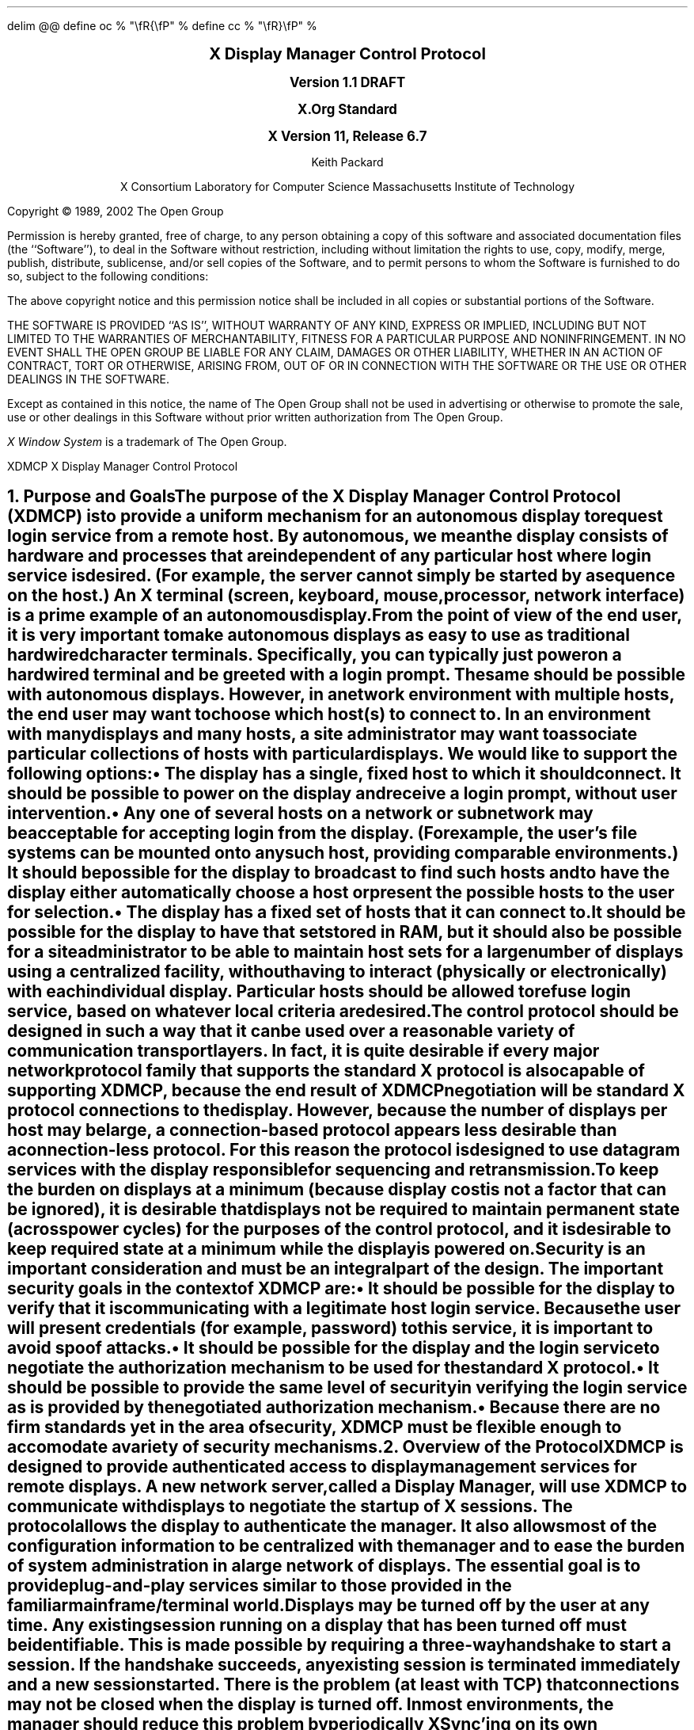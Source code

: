 .\" Use eqn, tbl, and -ms
.\" $Xorg: xdmcp.ms,v 1.3 2000/08/17 19:42:20 cpqbld Exp $
.\" $XFree86: xc/doc/specs/XDMCP/xdmcp.ms,v 1.3 2003/11/22 04:50:59 dawes Exp $
.EQ
delim @@
define oc % "\\fR{\\fP" %
define cc % "\\fR}\\fP" %
.EN
.de PT
..
.de BT
..
.ps 11
.nr PS 11
\&
.sp 8
.ce 7
\s+2\fBX Display Manager Control Protocol\fP\s-2

\s+1\fBVersion 1.1 DRAFT

X.Org Standard

X Version 11, Release 6.7\fP\s-1
.sp 4
.ce 5
\s-1Keith Packard

X Consortium
Laboratory for Computer Science
Massachusetts Institute of Technology\s+1
.bp
.br
\&
.sp 15
Copyright \(co 1989, 2002 The Open Group
.sp 3
.LP
Permission is hereby granted, free of charge, to any person obtaining a copy
of this software and associated documentation files (the ``Software''), to deal
in the Software without restriction, including without limitation the rights
to use, copy, modify, merge, publish, distribute, sublicense, and/or sell
copies of the Software, and to permit persons to whom the Software is
furnished to do so, subject to the following conditions:
.LP
The above copyright notice and this permission notice shall be included in
all copies or substantial portions of the Software.
.LP
THE SOFTWARE IS PROVIDED ``AS IS'', WITHOUT WARRANTY OF ANY KIND, EXPRESS OR
IMPLIED, INCLUDING BUT NOT LIMITED TO THE WARRANTIES OF MERCHANTABILITY,
FITNESS FOR A PARTICULAR PURPOSE AND NONINFRINGEMENT.  IN NO EVENT SHALL THE
OPEN GROUP BE LIABLE FOR ANY CLAIM, DAMAGES OR OTHER LIABILITY, WHETHER IN
AN ACTION OF CONTRACT, TORT OR OTHERWISE, ARISING FROM, OUT OF OR IN
CONNECTION WITH THE SOFTWARE OR THE USE OR OTHER DEALINGS IN THE SOFTWARE.
.LP
Except as contained in this notice, the name of The Open Group shall not be
used in advertising or otherwise to promote the sale, use or other dealings
in this Software without prior written authorization from The Open Group.
.LP
.sp 3
\fIX Window System\fP is a trademark of The Open Group.
.de PT
.ie o .tl 'XDMCP''X Display Manager Control Protocol '
.el .tl 'X Display Manager Control Protocol ''XDMCP'
..
.bp 1
.de BT
.tl ''\fB % \fP''
..
.NH 1
Purpose and Goals
.XS
\*(SN Purpose and Goals
.XE
.LP
The purpose of the X Display Manager Control Protocol (XDMCP)
is to provide a uniform mechanism for an autonomous
display to request login service from a remote host.
By autonomous, we mean
the display consists of hardware and processes that are independent of any
particular host where login service is desired.  (For example, the server
cannot simply be started by a 
.PN fork/exec
sequence on the host.)
An X terminal (screen, keyboard, mouse, processor, network interface)
is a prime example of an autonomous display.
.LP
From the point of view of the end user, it is very important to make
autonomous displays as easy to use as traditional hardwired character
terminals.  Specifically, you can typically just power on a hardwired
terminal and be greeted with a login prompt.  The same should be possible
with autonomous displays.  However, in a network environment with multiple
hosts, the end user may want to choose which host(s) to connect to.  In an
environment with many displays and many hosts, a site administrator may want
to associate particular collections of hosts with particular displays.  We
would like to support the following options:
.IP \(bu 5
The display has a single, fixed host to which it should connect.  It should be
possible to power on the display and receive a login prompt, without user
intervention.
.IP \(bu 5
Any one of several hosts on a network or subnetwork may be acceptable
for accepting login from the display.
(For example, the user's file systems can be mounted onto
any such host, providing comparable environments.)  It should be possible
for the display to broadcast to find such hosts and to have the display
either automatically choose a host or present the possible hosts to the
user for selection.
.IP \(bu 5
The display has a fixed set of hosts that it can connect to.  It should be
possible for the display to have that set stored in RAM, but it should also be
possible for a site administrator to be able to maintain host sets for a
large number of displays using a centralized facility, without having to
interact (physically or electronically) with each individual display.
Particular hosts should be allowed to refuse login service, based on
whatever local criteria are desired.
.LP
The control protocol should be designed in such a way that it can be used over
a reasonable variety of communication transport layers.  In fact, it is quite
desirable if every major network protocol family that supports the standard X
protocol is also capable of supporting XDMCP, because the end result of XDMCP
negotiation will be standard X protocol connections to the display.
However, because the number of displays per host may be large,
a connection-based protocol appears less desirable 
than a connection-less protocol.  For this reason the protocol is designed
to use datagram services with the display responsible for sequencing and
retransmission.
.LP
To keep the burden on displays at a minimum (because display cost is not
a factor that can be ignored), it is desirable that displays not be required
to maintain permanent state (across power cycles) for the purposes 
of the control protocol,
and it is desirable to keep required state at a minimum while the
display is powered on.
.LP
Security is an important consideration and must be an integral part of the
design.  The important security goals in the context of XDMCP are:
.IP \(bu 5
It should be possible for the display to verify that it is communicating
with a legitimate host login service.  Because the user will present
credentials (for example, password) to this service, 
it is important to avoid spoof attacks.
.IP \(bu 5
It should be possible for the display and the login service to negotiate the
authorization mechanism to be used for the standard X protocol.
.IP \(bu 5
It should be possible to provide the same level of security in verifying the
login service as is provided by the negotiated authorization mechanism.
.IP \(bu 5
Because there are no firm standards yet in the area of security,
XDMCP must be flexible enough to accomodate a variety of security mechanisms.
.NH 1
Overview of the Protocol
.XS
\*(SN Overview of the Protocol
.XE
.LP
XDMCP is designed to provide authenticated access to display management
services for remote displays.  A new network server, called a \fIDisplay
Manager\fP, will use XDMCP to communicate with displays to negotiate the
startup of X sessions.  The protocol allows the display to authenticate the
manager.  It also allows most of the configuration information to be
centralized with the manager and to ease the burden of system administration
in a large network of displays.
The essential goal is to provide plug-and-play
services similar to those provided in the familiar mainframe/terminal world.
.LP
Displays may be turned off by the user at any time.  Any existing session
running on a display that has been turned off must be identifiable.  This
is made possible by requiring a three-way handshake to start a session.  If
the handshake succeeds, any existing session is terminated immediately and a
new session started.  There is the problem (at least with TCP) that
connections may not be closed when the display is turned off.  In most
environments, the manager should reduce this problem by periodically XSync'ing
on its own connection, perhaps every five to ten minutes, and terminating the
session if its own connection ever closes.
.LP
Displays should not be required to retain permanent state for purposes of
the control protocol.  One solution to packets received out of sequence
would be to use monotonically increasing message identifiers in each message
to allow both sides to ignore messages that arrive out-of-sequence.  For
this to work, displays would at a minimum have to increment a stable crash
count each time they are powered on and use that number as part of a
larger sequence number.  But if displays cannot retain permanent state this
cannot work.  Instead, the manager assumes the responsibility for permanent
state by generating unique numbers that identify a particular session and
the protocol simply ignores packets that correspond to an invalid session.
.LP
The Manager must not be responsible for packet reception.  To prevent the
Manager from becoming stuck because of a hostile display, no portion of the
protocol requires the Manager to retransmit a packet.  Part of this means
that any valid packet that the Manager does receive must be
acknowledged in some way to prevent the display from continuously resending
packets.  The display can keep the protocol running as it will always know
when the Manager has received (at least one copy of) a packet.  On the
Manager side, this means that any packet may be received more than once (if
the response was lost) and duplicates must be ignored.
.NH 1
Data Types
.XS
\*(SN Data Types
.XE
.LP
XDMCP packets contain several types of data.  Integer values are always
stored most significant byte first in the packet (``Big Endian'' order).
As XDMCP will not be used to transport large quantities of data, this
restriction will not substantially hamper the efficiency of any
implementation.  Also, no padding of any sort will occur within the packets.
.TS H
lw(1.25i) lw(.75i) lw(3.5i).
_
.sp 6p
.B
Type Name	Length (Bytes)	Description
.sp 6p
_
.sp 6p
.R
.TH
CARD8	1	A single byte unsigned integer
CARD16	2	Two byte unsigned integer
CARD32	4	Four byte unsigned integer
ARRAY8	n+2	This is actually a CARD16 followed by
		a collection of CARD8.  The value of the CARD16
		field (n) specifies the number of CARD8 values to
		follow
ARRAY16	2*m+1	This is a CARD8 (m) which specifies the
		number of CARD16 values to follow
ARRAY32	4*l+1	This is a CARD8 (l) which specifies the
		number of CARD32 values to follow
ARRAYofARRAY8	?	This is a CARD8 which specifies the
		number of ARRAY8 values to follow.
.sp 6p
_
.TE
.NH 1
Packet Format
.XS
\*(SN Packet Format
.XE
.LP
All XDMCP packets have the following information:
.TS
lw(1.25i) lw(.75i) lw(3.5i).
_
.sp 6p
.B
Length (Bytes)	Field Type	Description
.sp 6p
_
.R
2	CARD16	version number
2	CARD16	opcode packet header
2	CARD16	n = length of remaining data in bytes

n	???	packet-specific data
.sp 6p
_
.TE
.LP
The fields are as follows:
.IP \(bu 5
Version number
.IP
This specifies the version of XDMCP that generated this packet in
case changes in this protocol are required.  Displays and
managers may choose to support older versions for compatibility.
This field will initially be one (1).
.IP \(bu 5
Opcode
.IP
This specifies what step of the protocol this packet represents and should
contain one of the following values (encoding provided in section below):
.PN BroadcastQuery ,
.PN Query ,
.PN IndirectQuery ,
.PN ForwardQuery ,
.PN Willing ,
.PN Unwilling ,
.PN Request ,
.PN Accept ,
.PN Decline ,
.PN Manage ,
.PN Refuse ,
.PN Failed ,
.PN KeepAlive ,
or
.PN Alive .
.IP \(bu 5
Length of data in bytes
.IP
This specifies the length of the information following the first 6 bytes.
Each packet-type has a different format and will need to be separately
length-checked against this value.  Because every data item has either an
explicit or implicit length, this can be easily accomplished.
Packets that have too little or too much data should be ignored.
.LP	
Packets should be checked to make sure that they satisfy the following
conditions:
.IP 1. 5
They must contain valid opcodes.
.IP 2. 5
The length of the remaining data should correspond to the sum of the 
lengths of the individual remaining data items.
.IP 3. 5
The opcode should be expected (a finite state diagram is given
in a later section).
.IP 4. 5
If the packet is of type
.PN Manage
or
.PN Refuse ,
the Session ID should match the value sent in the preceding
.PN Accept
packet.
.NH 1
Protocol
.XS
\*(SN Protocol
.XE
.LP
Each of the opcodes is described below.  Because a given packet type is only
ever sent one way, each packet description below indicates the direction.
Most of the packets have additional information included beyond the
description above.  The additional information is appended to the packet
header in the order described without padding, and the length field is
computed accordingly.
.LP
.PN Query
.br
.PN BroadcastQuery
.br
.PN IndirectQuery
.RS
Display \(-> Manager
.br
Additional Fields:
.RS
\fIAuthentication Names\fP: ARRAYofARRAY8
.RS
Specifies a list of authentication names that the display supports.
The manager will choose one of these and return it in the
.PN Willing
packet.
.RE
.RE
Semantics:
.RS
A
.PN Query
packet is sent from the display to a specific host to ask if
that host is willing to provide management services to this display.  The
host should respond with
.PN Willing
if it is willing to service the display or
.PN Unwilling
if it is not.
.LP
A 
.PN BroadcastQuery
packet is similar to the
.PN Query
packet except that it is intended to be received by all hosts on the network
(or subnetwork).  However, unlike 
.PN Query
requests, hosts that are not willing to service the display 
should simply ignore
.PN BroadcastQuery
requests.
.LP
An
.PN IndirectQuery
packet is sent to a well known manager that forwards
the request to a larger collection of secondary managers using
.PN ForwardQuery
packets.
In this way, the collection of managers that respond can be grouped
on other than network boundaries; the use of a central manager reduces
system administrative overhead.
The primary manager may also send a
.PN Willing
packet in response to this packet.
.LP
Each packet type has slightly different semantics:
.IP \(bu 5
The 
.PN Query
packet is destined only for a single host.
If the display is instructed to
.PN Query
multiple managers, it will send multiple
.PN Query
packets.  The
.PN Query
packet also demands a response from the manager, either
.PN Willing
or
.PN Unwilling .
.IP \(bu 5
The
.PN BroadcastQuery
packet is sent to many hosts.
Each manager that receives this packet will not respond with an
.PN Unwilling
packet.
.IP \(bu 5
The
.PN IndirectQuery
packet is sent to only one manager with the request
that the request be forwarded to a larger list of managers using
.PN ForwardQuery
packets.  This list is expected to be maintained at one
central site to reduce administrative overhead.
The function of this packet type is similar to
.PN BroadcastQuery except that
.PN BroadcastQuery
is not forwarded.
.RE
Valid Responses:
.RS
.PN Willing ,
.PN Unwilling
.RE
Problems/Solutions:
.RS
Problem:
.RS
Not all managers receive the query packet.
.RE
.RS
Indication:
.RS
None if
.PN BroadcastQuery
or 
.PN IndirectQuery
was sent, else failure to receive
.PN Willing .
.RE
Solution:
.RS
Repeatedly send the packet while waiting for user to choose a manager.
.RE
.RE
.RE
Timeout/Retransmission policy:
.RS
An exponential backoff algorithm should be used here to reduce network load
for long-standing idle displays.  Start at 2 seconds, back off by factors of
2 to 32 seconds, and discontinue retransmit after 126 seconds.  The display
should reset the timeout when user-input is detected.  In this way, the
display will wakeup when touched by the user.
.RE
.RE
.LP
.PN ForwardQuery
.RS
Primary Manager \(-> Secondary Manager
.br
Additional Fields:
.RS
\fIClient Address\fP: ARRAY8
.RS
Specifies the network address of the client display.
.RE
\fIClient Port\fP: ARRAY8
.RS
Specifies an identification of the client task on the client display.
.RE
\fIAuthentication Names\fP: ARRAYofARRAY8
.RS
Is a duplicate of Authentication Names array that was received
in the
.PN IndirectQuery
packet.
.RE
.RE
Semantics:
.RS
When primary manager receives a
.PN IndirectQuery
packet, it is responsible for sending
.PN ForwardQuery
packets to an appropriate list of
managers that can provide service to the display using the same network
type as the one the original
.PN IndirectQuery
packet was received from.
The Client Address and Client Port fields must contain an
address that the secondary manager can use to reach the display also using
this same network.  Each secondary manager sends a
.PN Willing
packet to the display if it is willing to provide service.
.LP
.PN ForwardQuery
packets are similar to
.PN BroadcastQuery
packets in that managers that are not willing to service 
particular displays should not send a
.PN Unwilling
packet.
.RE
Valid Responses:
.RS
.PN Willing
.RE
Problems/Solutions:
.RS
Identical to
.PN BroadcastQuery
.RE
Timeout/Retransmission policy:
.RS
Like all packets sent from a manager, this packet should never be
retransmitted.
.RE
.RE
.LP
.PN Willing
.RS
Manager \(-> Display
.br
Additional Fields:
.RS
\fIAuthentication Name\fP: ARRAY8
.RS
Specifies the authentication method, selected from the list offered in the
.PN Query ,
.PN BroadcastQuery ,
or
.PN IndirectQuery
packet that the manger expects the display to use in the subsequent
.PN Request
packet.
This choice should remain as constant as feasible so that displays that
send multiple
.PN Query
packets can use the Authentication Name from any
.PN Willing
packet that arrives.
.LP
The display is free to ignore managers that request an insufficient level
of authentication.
.RE
\fIHostname\fP: ARRAY8
.RS
Is a human readable string describing the host from which the packet was sent.
The protocol specifies no interpretation of the data in this field.
.RE
\fIStatus\fP: ARRAY8
.RS
Is a human readable string describing the status of the host.  This could
include load average/number of users connected or other information.  The
protocol specifies no interpretation of the data in this field.
.RE
.RE
Semantics:
.RS
A
.PN Willing
packet is sent by managers that may service connections from
this display.  It is sent in response to either a
.PN Query ,
.PN BroadcastQuery ,
or
.PN ForwardQuery
but does not imply a commitment to provide service 
(for example, it may later decide that it has accepted enough
connections already).
.RE
Problems/Solutions:
.RS
Problem:
.RS
.PN Willing
not received by the display.
.br
Indication:
.RS
None if
.PN BroadcastQuery
or
.PN IndirectQuery
was sent, else failure to receive
.PN Willing .
.RE
Solution:
.RS
The display should continue to send the query until a response is received.
.RE
.RE
.RE
Timeout/Retransmission policy:
.RS
Like all packets sent from the manager to the display, this packet should
never be retransmitted.
.RE
.RE
.LP
.PN Unwilling
.RS
Manager \(-> Display
.br
Additional Fields:
.RS
The Hostname and Status fields as in the
.PN Willing
packet.
The Status field should indicate to the user a reason 
for the refusal of service.
.RE
Semantics:
.RS
An
.PN Unwilling
packet is sent by managers in response to direct
.PN Query
requests (as opposed to
.PN BroadcastQuery
or
.PN IndirectQuery
requests) if the manager will not accept requests for management.
This is typically sent by managers that wish to only service
particular displays or that handle a limited number of displays at once.
.RE
Problems/Solutions:
.RS
Problem:
.RS
.PN Unwilling
not received by the display.
.br
Indication:
.RS
Display fails to receive
.PN Unwilling .
.RE
Solution:
.RS
The display should continue to send
.PN Query
messages until a response is received.
.RE
.RE
.RE
Timeout/Retransmission policy:
.RS
Like all packets sent from the manager to the display, this packet should
never be retransmitted.
.RE
.RE
.LP
.PN Request
.br
.RS
Display \(-> Manager
.br
Additional Fields:
.RS
\fIDisplay Number\fP: CARD16
.RS
Specifies the index of this particular server for the host
on which the display is resident.
This value will be zero for most autonomous displays.
.RE
\fIConnection Types\fP: ARRAY16
.RS
Specifies an array indicating the stream services accepted by the display.
If the high-order byte in a particular entry is zero, the low-order byte
corresponds to an X-protocol host family type.
.RE
\fIConnection Addresses\fP: ARRAYofARRAY8
.RS
For each connection type in the previous array, the corresponding entry in
this array indicates the network address of the display device.
.RE
\fIAuthentication Name\fP: ARRAY8
.br
\fIAuthentication Data\fP: ARRAY8
.RS
Specifies the authentication protocol that the display expects
the manager to validate itself with.  The Authentication Data is
expected to contain data that the manager will interpret, modify
and use to authenticate itself.
.RE
\fIAuthorization Names\fP: ARRAYofARRAY8
.RS
Specifies which types of authorization the display supports.  The
manager may decide to reject displays with which it cannot perform
authorization.
.RE
\fIManufacturer Display ID\fP: ARRAY8
.RS
Can be used by the manager to determine how to decrypt the
Authentication Data field in this packet.  See the section below on
Manufacturer Display ID Format.
.RE
.RE
Semantics:
.RS
A
.PN Request
packet is sent by a display to a specific host to request a
session ID in preparation for a establishing a connection.  If the manager
is willing to service a connection to this display, it should return an
.PN Accept
packet with a valid session ID and should be ready for a subsequent
.PN Manage
request.  Otherwise, it should return a
.PN Decline
packet.
.RE
Valid Responses:
.RS
.PN Accept ,
.PN Decline
.RE
Problems/Solutions:
.RS
Problem:
.RS
Request not received by manager.
.br
Indication:
.RS
Display timeout waiting for response.
.RE
Solution:
.RS
Display resends
.PN Request
message.
.RE
.RE
Problem:
.RS
Message received out of order by manager.
.br
Indication:
.RS
None.
.RE
Solution:
.RS
Each time a
.PN Request
is sent, the manager sends the Session ID
associated with the next session in the
.PN Accept .
If that next session is not yet started,
the manager will simply resend with the same Session ID.
If the session is in progress, the manager will reply 
with a new Session ID; in which case, the
.PN Accept
will be discarded by the display.
.RE
.RE
.RE
Timeout/Retransmission policy:
.RS
Timeout after 2 seconds, exponential backoff to 32 seconds.
After no more than 126 seconds, give up and report an error to the user.
.RE
.RE
.LP
.PN Accept
.RS
Manager \(-> Display
.br
Additional Fields:
.RS
\fISession ID\fP: CARD32
.RS
Identifies the session that can be started by the manager.
.RE
\fIAuthentication Name\fP: ARRAY8
.br
\fIAuthentication Data\fP: ARRAY8
.RS
Is the data sent back to the display to authenticate the manager.
If the Authentication Data is not the value expected by the display, it
should terminate the protocol at this point and display an error to the user.
.RE
\fIAuthorization Name\fP: ARRAY8
.br
\fIAuthorization Data\fP: ARRAY8
.RS
Is the data sent to the display to indicate the type of authorization the
manager will be using in the first call to
.PN XOpenDisplay
after the
.PN Manage
packet is received.
.RE
.RE
Semantics:
.RS
An 
.PN Accept
packet is sent by a manager in response to a
.PN Request
packet if the manager is willing to establish a connection for the display.
The Session ID is used to identify this connection from any preceding
ones and will be used by the display in its subsequent
.PN Manage
packet.
The Session ID is a 32-bit number that is incremented each time an
.PN Accept
packet is sent as it must be unique over a reasonably long period of time.
.LP
If the authentication information is invalid, a
.PN Decline
packet will be returned with an appropriate 
.PN Status
message.
.RE
Problems/Solutions:
.RS
Problem:
.RS
.PN Accept
or
.PN Decline
not received by display.
.br
Indication:
.RS
Display timeout waiting for response to
.PN Request .
.RE
Solution:
.RS
Display resends
.PN Request
message.
.RE
.RE
Problem:
.RS
Message received out of order by display.
.br
Indication:
.RS
Display receives
.PN Accept
after
.PN Manage
has been sent.
.RE
Solution:
.RS
Display discards
.PN Accept
messages after it has sent a
.PN Manage
message.
.RE
.RE
.RE
Timeout/Retransmission policy:
.RS
Like all packets sent from the manager to the display, this packet should
never be retransmitted.
.RE
.RE
.LP
.PN Decline
.RS
Manager \(-> Display
.br
Additional Fields:
.RS
\fIStatus\fP: ARRAY8
.RS
Is a human readable string indicating the reason for refusal of
service.
.RE
\fIAuthentication Name\fP:
ARRAY8
.br
\fIAuthentication Data\fP:
ARRAY8
.RS
Is the data sent back to the display to authenticate the manager.  If the
Authentication Data is not the value expected by the display, it
should terminate the protocol at this point and display an error to the user.
.RE
.RE
Semantics:
.RS
A
.PN Decline
packet is sent by a manager in response to a
.PN Request
packet if the manager is unwilling to establish a connection for the
display.
This is allowed even if the manager had responded
.PN Willing
to a previous query.
.RE
Problems/Solutions:
.RS
Same as for
.PN Accept .
.RE
Timeout/Retransmission policy:
.RS
Like all packets sent from a manager to a display, this packet should never
be retransmitted.
.RE
.RE
.LP
.PN Manage
.RS
Display \(-> Manager
.br
Additional Fields:
.RS
\fISession ID\fP: CARD32
.RS
Should contain the nonzero session ID returned in the
.PN Accept
packet.
.RE
\fIDisplay Number\fP: CARD16
.RS
Must match the value sent in the previous
.PN Request
packet.
.RE
\fIDisplay Class\fP: ARRAY8
.RS
Specifies the class of the display.  
See the Display Class Format section, 
which discusses the format of this field.
.RE
.RE
Semantics:
.RS
A
.PN Manage
packet is sent by a display to ask the manager to begin a
session on the display.  If the Session ID is correct the manager
should open a connection; otherwise, it should respond with a
.PN Refuse
or
.PN Failed
packet, unless the Session ID matches a currently
running session or a session that has not yet successfully opened the
display but has not given up the attempt.  In this latter case, the
.PN Manage
packet should be ignored.
This will work as stream connections give positive success indication
to both halves of the stream, and positive failure indication 
to the connection initiator (which will eventually generate a
.PN Failed
packet).
.RE
Valid Responses:
.RS
X connection with correct auth info,
.PN Refuse ,
.PN Failed .
.RE
Problems/Solutions:
.RS
Problem:
.RS
.PN Manage
not received by manager.
.br
Indication:
.RS
Display timeout waiting for response.
.RE
Solution:
.RS
Display resends
.PN Manage
message.
.RE
.RE
Problem:
.RS
.PN Manage
received out of order by manager.
.br
Indication:
.RS
Session already in progress with matching Session ID.
.RE
Solution:
.RS
.PN Manage
packet ignored.
.RE
Indication:
.RS
Session ID does not match next Session ID.
.RE
Solution:
.RS
.PN Refuse
message is sent.
.RE
.RE
Problem:
.RS
Display cannot be opened on selected stream.
.br
Indication:
.RS
Display connection setup fails.
.RE
Solution:
.RS
.PN Failed
message is sent including a human readable reason.
.RE
.RE
Problem:
.RS
Display open does not succeed before a second manage packet is received
because of a timeout occuring in the display.
.br
Indication:
.RS
.PN Manage
packet received with Session ID matching the session
attempting to connect to the display.
.RE
Solution:
.RS
.PN Manage
packet is ignored.  As the stream connection will either
succeed, which will result in an active session, or the stream will
eventually give up hope of connecting and send a 
.PN Failed
packet; no response to this
.PN Manage
packet is necessary.
.RE
.RE
.RE
Timeout/Retransmission policy:
.RS
Timeout after 2 seconds, exponential backoff to 32 seconds.  After no more
than 126 seconds, give up and report an error to the user.
.RE
.RE
.LP
.PN Refuse
.RS
Manager \(-> Display
.br
Additional Fields:
.RS
\fISession ID\fP: CARD32
.RS
Should be set to the Session ID received in the
.PN Manage
packet.
.RE
.RE
Semantics:
.RS
A
.PN Refuse
packet is sent by a manager when the Session ID received in the
.PN Manage
packet does not match the current Session ID.
The display should assume that it received an old
.PN Accept
packet and should resend its
.PN Request
packet.
.RE
Problems/Solutions:
.RS
Problem:
.RS
Error message is lost.
.br
Indication:
.RS
Display times out waiting for
new connection,
.PN Refuse
or
.PN Failed .
.RE
Solution:
.RS
Display resends
.PN Manage
message.
.RE
.RE
.RE
Timeout/Retransmission policy:
.RS
Like all packets sent from a manager to a display, this packet should never be
retransmitted.
.RE
.RE
.LP
.PN Failed
.RS
Manager \(-> Display
.br
Additional Fields:
.RS
\fISession ID\fP: CARD32
.RS
Should be set to the Session ID received in the
.PN Manage
packet.
.RE
\fIStatus\fP: ARRAY8
.RS
Is a human readable string indicating the reason for failure.
.RE
.RE
Semantics:
.RS
A 
.PN Failed
packet is sent by a manager when it has problems establishing
the initial X connection in response to the
.PN Manage
packet.
.RE
Problems/Solutions
.RS
Same as for
.PN Refuse .
.RE
.RE
.LP
.PN KeepAlive
.RS
Display \(-> Manager
.br
Additional Fields:
.RS
\fIDisplay Number\fP: CARD16
.RS
Set to the display index for the display host.
.RE
.RE
.RS
\fISession ID\fP: CARD32
.RS
Should be set to the Session ID received in the
.PN Manage
packet during the negotiation for the current session.
.RE
.RE
Sematics:
.RS
A
.PN KeepAlive
packet can be sent at any time during the session by a
display to discover if the manager is running.
The manager should respond with
.PN Alive
whenever it receives this type of packet.
.LP
This allows the display to discover when the manager host
is no longer running.
A display is not required to send
.PN KeepAlive
packets and, upon lack of receipt of
.PN Alive
packets, is not required to perform any specific action.
.LP
The expected use of this packet is to terminate an active session when the
manager host or network link fails.  The display should keep track of the
time since any packet has been received from the manager host and use
.PN KeepAlive
packets when a substantial time has elapsed since the
most recent packet.
.RE
Valid Responses:
.RS
.PN Alive
.RE
Problems/Solutions:
.RS
Problem:
.RS
Manager does not receive the packet or display does not receive the response.
.RE
.RS
Indication:
.RS
No
.PN Alive
packet is returned.
.RE
Solution:
.RS
Retransmit the packet with an exponential backoff; start at 2 seconds and
assume the host is not up after no less than 30 seconds.
.RE
.RE
.RE
.RE
.LP
.PN Alive
.RS
Manager \(-> Display
.br
Additional Fields:
.RS
\fISession Running\fP: CARD8
.RS
Indicates that the session identified by Session ID is
currently active.  The value is zero if no session is active 
or one if a session
is active.
.RE
\fISession ID\fP: CARD32
.RS
Specifies the ID of the currently running session; if any.
When no session is active this field should be zero.
.RE
.RE
Semantics:
.RS
An
.PN Alive
packet is sent in response to a
.PN KeepAlive
request. 
If a session is currently active on the display, the manager includes the
Session ID in the packet.  The display can use this information to
determine the status of the manager.
.RE
.RE
.NH 1
Session Termination
.XS
\*(SN Session Termination
.XE
.LP
When the session is over, the initial connection with the display (the one
that acknowledges the
.PN Manage
packet) will be closed by the manager.
If only a single session was active on the display,
all other connections should be closed by the display
and the display should be reset.  If multiple sessions
are active simultaneously and the display can identify which connections
belong to the terminated sesssion, those connections should be closed.
Otherwise, all connections should be closed and the display reset only when
all sessions have been terminated (that is, all initial connections closed).
.LP
The session may also be terminated at any time by the display if the
managing host no longer responds to
.PN KeepAlive
packets. 
The exact time-outs for sending
.PN KeepAlive
packets is not specified in this protocol as the trade off 
should not be fixed between loading an otherwise idle system with spurious
.PN KeepAlive
packets and not noticing that the manager host is down for a long time.
.NH 1
State Diagrams
.XS
\*(SN State Diagrams
.XE
.LP
The following state diagrams are designed to cover all actions of both
the display and the manager.  Any packet that is received out-of-sequence
will be ignored.
.LP
Display:
.RS
.sp 
.LP
\fIstart\fP:
.RS
User-requested connect to one host \(-> \fIquery\fP
.br
User-requested connect to some host \(-> \fIbroadcast\fP
.br
User-requested connect to site host-list \(-> \fIindirect\fP
.RE
.sp 
.LP
\fIquery\fP:
.RS
Send
.PN Query
packet
.br
\(-> \fIcollect-query\fP
.RE
.sp 
.LP
\fIcollect-query\fP:
.RS
Receive 
.PN Willing
\(-> \fIstart-connection\fP
.br
Receive
.PN Unwilling
\(-> \fIstop-connection\fP
.br
Timeout \(-> \fIquery\fP
.RE	
.sp 
.LP
\fIbroadcast\fP:
.RS
Send
.PN BroadcastQuery
packet
.br
\(-> \fIcollect-broadcast-query\fP
.RE
.sp 
.LP
\fIcollect-broadcast-query\fP:
.RS
Receive
.PN Willing
\(-> \fIupdate-broadcast-willing\fP
.br
User-requested connect to one host \(-> \fIstart-connection\fP
.br
Timeout \(-> \fIbroadcast\fP
.RE
.sp 
.LP
\fIupdate-broadcast-willing\fP:
.RS
Add new host to the host list presented to the user
.br
\(-> \fIcollect-broadcast-query\fP
.RE
.sp 
.LP
\fIindirect\fP:
.RS
Send
.PN IndirectQuery
packet
.br
\(-> \fIcollect-indirect-query\fP
.RE
.sp 
.LP
\fIcollect-indirect-query\fP:
.RS
Receive
.PN Willing
\(-> \fIupdate-indirect-willing\fP
.br
User-requested connect to one host \(-> \fIstart-connection\fP
.br
Timeout \(-> \fIindirect\fP
.RE
.sp 
.LP
\fIupdate-indirect-willing\fP:
.RS
Add new host to the host list presented to the user
.br
\(-> \fIcollect-indirect-query\fP
.RE
.sp 
.LP
\fIstart-connection\fP:
.RS
Send
.PN Request
packet
.br
\(-> \fIawait-request-response\fP
.RE
.sp 
.LP
\fIawait-request-response\fP:
.RS
Receive
.PN Accept
\(-> \fImanage\fP
.br
Receive
.PN Decline
\(-> \fIstop-connection\fP
.br
Timeout \(-> \fIstart-connection\fP
.RE
.sp 
.LP
\fImanage\fP:
.RS
Save Session ID
.br
Send
.PN Manage
packet with Session ID
.br
\(-> \fIawait-manage-response\fP
.RE	
.sp 
.LP
\fIawait-manage-response\fP:
.RS
Receive
.PN XOpenDisplay :
\(-> \fIrun-session\fP
.br
Receive
.PN Refuse
with matching Session ID \(-> \fIstart-connection\fP
.br
Receive
.PN Failed
with matching Session ID \(-> \fIstop-connection\fP
.br
Timeout \(-> \fImanage\fP
.RE
.sp 
.LP
\fIstop-connection\fP:
.RS
Display cause of termination to user
.br
\(-> \fIstart\fP
.RE	
.sp 
.LP
\fIrun-session\fP:
.RS
Decide to send
.PN KeepAlive
packet \(-> \fIkeep-alive\fP
.br
Await close of first display connection
.br
\(-> \fIreset-display\fP
.RE	
.sp 
.LP
\fIkeep-alive\fP:
.RS
Send
.PN KeepAlive
packet with current Session ID
.br
\(-> \fIawait-alive\fP
.RE
.sp
.LP
\fIawait-alive\fP:
.RS
Receive
.PN Alive
with matching Session ID \(-> \fIrun-session\fP
.br
Receive
.PN Alive
with nonmatching Session ID 
or FALSE Session Running \(-> \fIreset-display\fP
.br
Final timeout without receiving
.PN Alive
packet \(-> \fIreset-display\fP
.br
Timeout \(-> \fIkeep-alive\fP
.RE
.sp
.LP
\fIreset-display\fP:
.RS
(if possible) \(-> close all display connections associated with this session
.br
Last session \(-> close all display connections
.br
\(-> \fIstart\fP
.RE
.RE
.LP
Manager:
.RS
.sp
.LP
\fIidle\fP:
.RS
Receive
.PN Query
\(-> \fIquery-respond\fP
.br
Receive
.PN BroadcastQuery
\(-> \fIbroadcast-respond\fP
.br
Receive
.PN IndirectQuery
\(-> \fIindirect-respond\fP
.br
Receive
.PN ForwardQuery
\(-> \fIforward-respond\fP
.br
Receive
.PN Request
\(-> \fIrequest-respond\fP
.br
Receive
.PN Manage
\(-> \fImanage\fP
.br
An active session terminates \(-> \fIfinish-session\fP
.br
Receive 
.PN KeepAlive
\(-> \fIsend-alive\fP
.br
\(-> \fIidle\fP
.RE	
.sp
.LP
\fIquery-respond\fP:
.RS
If willing to manage \(-> \fIsend-willing\fP
.br
\(-> \fIsend-unwilling\fP
.RE
.sp
.LP
\fIbroadcast-respond\fP:
.RS
If willing to manage \(-> \fIsend-willing\fP
.br
\(-> \fIidle\fP
.RE
.sp
.LP
\fIindirect-respond\fP:
.RS
Send
.PN ForwardQuery
packets to all managers on redirect list
.br
If willing to manage \(-> \fIsend-willing\fP
.br
\(-> \fIidle\fP
.RE
.sp
.LP
\fIforward-respond\fP:
.RS
Decode destination address, if willing to manage \(-> \fIsend-willing\fP
.br
\(-> \fIidle\fP
.RE
.sp
.LP
\fIsend-willing\fP:
.RS
Send
.PN Willing
packet
.br
\(-> \fIidle\fP
.RE
.sp
.LP
\fIsend-unwilling\fP:
.RS
Send
.PN Unwilling
packet
.br
\(-> \fIidle\fP
.RE
.sp
.LP
\fIrequest-respond\fP:
.RS
If manager is willing to allow a session on display \(-> \fIaccept-session\fP
.br
\(-> \fIdecline-session\fP
.RE
.sp
.LP
\fIaccept-session\fP:
.RS
Generate Session ID and save Session ID, display address, and
display number somewhere
.br
Send
.PN Accept
packet
.br
\(-> \fIidle\fP
.RE	
.sp
.LP
\fIdecline-session\fP:
.RS
Send
.PN Decline
packet
.br
\(-> \fIidle\fP
.RE	
.sp
.LP
\fImanage\fP:
.RS
If Session ID matches saved Session ID \(-> \fIrun-session\fP
.br
If Session ID matches Session ID of session in process of
starting up, or currently active session \(-> \fIidle\fP
.br
\(-> \fIrefuse\fP
.RE	
.sp
.LP
\fIrefuse\fP:
.RS
Send
.PN Refuse
packet
.br
\(-> 
\fIidle\fP
.RE	
.sp
.LP
\fIrun-session\fP:
.RS
Terminate any session in progress
.br
.PN XOpenDisplay
.br
Open display succeeds \(-> 
\fIstart-session\fP
.br
\(-> 
\fIfailed\fP
.RE
.sp
.LP
\fIfailed\fP:
.RS
Send
.PN Failed
packet
.br
\(-> \fIidle\fP
.RE	
.sp
.LP
\fIstart-session\fP:
.RS
Start a new session
.br
\(-> \fIidle\fP
.RE
.sp
.LP
\fIfinish-session\fP:
.RS
.PN XCloseDisplay
.br
\(-> \fIidle\fP
.RE
.sp
.LP
\fIsend-alive\fP:
.RS
Send
.PN Alive
packet containing current status
.br
\(-> \fIidle\fP
.RE
.RE
.NH 1
Protocol Encoding
.XS
\*(SN Protocol Encoding
.XE
.LP
When XDMCP is implemented on top of the Internet User Datagram Protocol (UDP),
port number 177 is to be used. When using UDP over IPv4, Broadcast Query 
packets are sent via UDP broadcast.  When using UDP over IPv6, Broadcast Query
packets are sent via multicast, either to an address in the IANA registered 
XDMCP multicast address range of FF0\fIX\fP:0:0:0:0:0:0:12B 
(where the \fIX\fP is replaced by a valid scope id) or to a locally assigned 
multicast address. The version number in all packets will be 1.
Packet opcodes are 16-bit integers.
.RS
.TS
l l.
_
.sp 6p
.B
Packet Name	Encoding
.sp 6p
_
.sp 6p
.R
T{
.PN BroadcastQuery
T}	T{
1
T}
T{
.PN Query
T}	T{
2
T}
T{
.PN IndirectQuery
T}	T{
3
T}
T{
.PN ForwardQuery
T}	T{
4
T}
T{
.PN Willing
T}	T{
5
T}
T{
.PN Unwilling
T}	T{
6
T}
T{
.PN Request
T}	T{
7
T}
T{
.PN Accept
T}	T{
8
T}
T{
.PN Decline
T}	T{
9
T}
T{
.PN Manage
T}	T{
10
T}
T{
.PN Refuse
T}	T{
11
T}
T{
.PN Failed
T}	T{
12
T}
T{
.PN KeepAlive
T}	T{
13\(dg
T}
T{
.PN Alive
T}	T{
14\(dg
T}
.sp 6p
_
.TE
.RE
.FS \(dg
A previous version of this document incorrectly reversed the opcodes of
.PN Alive
and
.PN KeepAlive .
.FE
.LP
Per packet information follows:
.LP
.Ds 0
.TA .2i .75i 1.75i 2.5i
.ta .2i .75i 1.75i 2.5i
.PN Query
.PN BroadcastQuery
.PN IndirectQuery
.sp 3p
	2	CARD16	version number (always 1)
	2	CARD16	opcode (always Query, BroadcastQuery or IndirectQuery)
	2	CARD16	length
	1	CARD8	number of Authentication Names sent (m)
	2	CARD16	length of first Authentication Name (m\d\s-21\s+2\u)
	m\d\s-21\s+2\u	CARD8	first Authentication Name
	\&...		Other Authentication Names
.De
Note that these three packets are identical except for the opcode field.
.LP
.Ds 0
.TA .2i .75i 1.75i 2.5i
.ta .2i .75i 1.75i 2.5i
.PN ForwardQuery
.sp 3p
	2	CARD16	version number (always 1)
	2	CARD16	opcode (always ForwardQuery)
	2	CARD16	length
	2	CARD16	length of Client Address (m)
	m	CARD8	Client Address
	2	CARD16	length of Client Port (n)
	n	CARD8	Client Port
	1	CARD8	number of Authentication Names sent (o)
	2	CARD16	length of first Authentication Name (o\d\s-21\s+2\u)
	o\d\s-21\s+2\u	CARD8	first Authentication Name
	\&...		Other Authentication Names
.De
.LP
.Ds 0
.TA .2i .75i 1.75i 2.5i
.ta .2i .75i 1.75i 2.5i
.PN Willing
.sp 3p
	2	CARD16	version number (always 1)
	2	CARD16	opcode (always Willing)
	2	CARD16	length (6 + m + n + o)
	2	CARD16	Length of Authentication Name (m)
	m	CARD8	Authentication Name
	2	CARD16	Hostname length (n)
	n	CARD8	Hostname
	2	CARD16	Status length (o)
	o	CARD8	Status
.De
.LP
.Ds 0
.TA .2i .75i 1.75i 2.5i
.ta .2i .75i 1.75i 2.5i
.PN Unwilling
.sp 3p
	2	CARD16	version number (always 1)
	2	CARD16	opcode (always Unwilling)
	2	CARD16	length (4 + m + n)
	2	CARD16	Hostname length (m)
	m	CARD8	Hostname
	2	CARD16	Status length (n)
	n	CARD8	Status
.De
.LP
.Ds 0
.TA .2i .75i 1.75i 2.5i
.ta .2i .75i 1.75i 2.5i
.PN Request
.sp 3p
	2	CARD16	version number (always 1)
	2	CARD16	opcode (always Request)
	2	CARD16	length
	2	CARD16	Display Number
	1	CARD8	Count of Connection Types (m)
	2 \(mu m	CARD16	Connection Types
	1	CARD8	Count of Connection Addresses (n)
	2	CARD16	Length of first Connection Address (n\s-2\d1\u\s+2)
	n\s-2\d1\u\s+2	CARD8	First Connection Address
	\&...		Other connection addresses
	2	CARD16	Length of Authentication Name (o)
	o	CARD8	Authentication Name
	2	CARD16	Length of Authentication Data (p)
	p	CARD8	Authentication Data
	1	CARD8	Count of Authorization Names (q)
	2	CARD16	Length of first Authorization Name (q\s-2\d1\u\s+2)
	q\s-2\d1\u\s+2	CARD8	First Authorization Name
	\&...		Other authorization names
	2	CARD16	Length of Manufacturer Display ID (r)
	r	CARD8	Manufacturer Display ID
.De
.LP
.Ds 0
.TA .2i .75i 1.75i 2.5i
.ta .2i .75i 1.75i 2.5i
.PN Accept
.sp 3p
	2	CARD16	version number (always 1)
	2	CARD16	opcode (always Accept)
	2	CARD16	length (12 + n + m + o + p)
	4	CARD32	Session ID
	2	CARD16	Length of Authentication Name (n)
	n	CARD8	Authentication Name
	2	CARD16	Length of Authentication Data (m)
	m	CARD8	Authentication Data
	2	CARD16	Length of Authorization Name (o)
	o	CARD8	Authorization Name
	2	CARD16	Length of Authorization Data (p)
	p	CARD8	Authorization Data
.De
.LP
.Ds 0
.TA .2i .75i 1.75i 2.5i
.ta .2i .75i 1.75i 2.5i
.PN Decline
.sp 3p
	2	CARD16	version number (always 1)
	2	CARD16	opcode (always Decline)
	2	CARD16	length (6 + m + n + o)
	2	CARD16	Length of Status (m)
	m	CARD8	Status
	2	CARD16	Length of Authentication Name (n)
	n	CARD8	Authentication Name
	2	CARD16	Length of Authentication Data (o)
	o	CARD8	Authentication Data
.De
.LP
.Ds 0
.TA .2i .75i 1.75i 2.5i
.ta .2i .75i 1.75i 2.5i
.PN Manage
.sp 3p
	2	CARD16	version number (always 1)
	2	CARD16	opcode (always Manage)
	2	CARD16	length (8 + m)
	4	CARD32	Session ID
	2	CARD16	Display Number
	2	CARD16	Length of Display Class (m)
	m	CARD8	Display Class
.De
.LP
.Ds 0
.TA .2i .75i 1.75i 2.5i
.ta .2i .75i 1.75i 2.5i
.PN Refuse
.sp 3p
	2	CARD16	version number (always 1)
	2	CARD16	opcode (always Refuse)
	2	CARD16	length (4)
	4	CARD32	Session ID
.De
.LP
.Ds 0
.TA .2i .75i 1.75i 2.5i
.ta .2i .75i 1.75i 2.5i
.PN Failed
.sp 3p
	2	CARD16	version number (always 1)
	2	CARD16	opcode (always Failed)
	2	CARD16	length (6 + m)
	4	CARD32	Session ID
	2	CARD16	Length of Status (m)
	m	CARD8	Status
.De
.LP
.Ds 0
.TA .2i .75i 1.75i 2.5i
.ta .2i .75i 1.75i 2.5i
.PN KeepAlive
.sp 3p
	2	CARD16	version number (always 1)
	2	CARD16	opcode (always KeepAlive)
	2	CARD16	length (6)
	2	CARD16	Display Number
	4	CARD32	Session ID
.De
.LP
.Ds 0
.TA .2i .75i 1.75i 2.5i
.ta .2i .75i 1.75i 2.5i
.PN Alive
.sp 3p
	2	CARD16	version number (always 1)
	2	CARD16	opcode (always Alive)
	2	CARD16	length (5)
	1	CARD8	Session Running (0: not running 1: running)
	4	CARD32	Session ID (0: not running)
.De
.NH 1
Display Class Format
.XS
\*(SN Display Class Format
.XE
.LP
The Display Class field of the
.PN Manage
packet is used by the display manager to collect common sorts of
displays into manageable groups.  This field is a string encoded of
ISO-LATIN-1 characters in the following format:
.LP
.Ds
\fIManufacturerID\fP\^-\^\fIModelNumber\fP
.De
.LP
Both elements of this string must exclude characters of the set { \fB-\fP,
\&\fB.\fP, \fB:\fP, \fB*\fP, \fB?\fP, \fI<space>\fP }.
The ManufacturerID is a string that should be registered 
with the X Consortium. 
The ModelNumber is designed to identify characteristics of the display
within the manufacturer's product line.
This string should be documented in the users manual for the
particular device and  should probably not be specifiable by the
display user to avoid unexpected configuration errors.
.NH 1
Manufacturer Display ID Format
.XS
\*(SN Manufacturer Display ID Format
.XE
.LP
To authenticate the manager, the display and manager will share a private
key.
The manager, then, must be able to discover which key to use for a
particular device.
The Manufacturer Display ID field of the
.PN Request
packet is intended for this purpose.  Typically, the manager host will
contain a map between this number and the key.  This field is intended to be
unique per display, possibly the ethernet address of the display in the form:
.LP
.Ds
-Ethernet-8:0:2b:a:f:d2
.De
.LP
It can also be a string of the form:
.LP
.Ds
\fIManufacturerID\fP\^-\^\fIModelNumber\fP\^-\^\fISerialNumber\fP
.De
.LP
The ManufacturerID, ModelNumber and SerialNumber are encoded using
ISO-LATIN-1 characters, excluding  { \fB-\fP,
\&\fB.\fP, \fB*\fP, \fB?\fP, \fI<space>\fP }
.LP
When the display is shipped to a customer, it should include both the
Manufacturer Display ID and the private key in the documentation set.
This information should not be modifiable by the display user.
.NH 1
Authentication
.XS
\*(SN Authentication
.XE
.LP
In an environment where authentication is not needed, XDMCP can disable
authentication by having the display send empty Authentication Name
and Authentication Data fields in the
.PN Request
packet. 
In this case, the manager will not attempt to authenticate itself.
Other authentication protocols may be developed, depending on local needs.
.LP
In an unsecure environment, the display must be able to verify that the
source of the various packets is a trusted manager.  These packets will
contain authentication information.  As an example of such a system, the
following discussion describes the "XDM-AUTHENTICATION-1" and
"XDM-AUTHENTICATION-2" authentication systems.  The "XDM-AUTHENTICATION-1"
system uses a 56-bit shared private key, and 64 bits of
authentication data.  "XDM-AUTHENTICATION-2" uses a 256 bit shared private key,
and 256 bits of authentication data.  Associated example X authorization
protocol "XDM-AUTHORIZATION-1" and "XDM-AUTHORIZATION-2" will also be 
discussed. The 56-bit key is represented
as a 64-bit number in network order (big endian).  This means that the first
octet in the representation will be zero.  When incrementing a 64-bit value,
the 8 octets of data will be interpreted in network order (big endian). 
That is, the last octet will be incremented, subsequent carries propogate
towards the first octet.
.IP \(bu 5
Assumptions
.RS
.IP 1. 5
The display and manager share a private key.  This key could be programmed
into the display by the manufacturer and shipped with the unit.  It must not
be available from the display itself, but should allow the value to be
modified in some way.  The system administrator would be responsible for
managing a database of terminal keys.
.IP 2. 5
The display can generate random authentication numbers.
.RE
.LP
Some definitions first:
.EQ
oc D cc sup kappa mark = "encryption of plain text " D " by key " kappa
.EN C
.EQ
oc DELTA cc * sup kappa lineup = "decryption of crypto text " DELTA " with key " kappa
.EN C
.EQ
{ tau } lineup = "private key shared by display and manager"
.EN C
.EQ
rho lineup = "64 bit random number generated by display"
.EN C
.EQ
alpha lineup = "authentication data in XDMCP packets"
.EN C
.EQ
sigma lineup = "per-session private key, generated by manager"
.EN C
.EQ
beta lineup = "authorization data"
.EN
.LP
"XDM-AUTHENTICATION-1" encryption will use the Data Encryption Standard (DES, 
FIPS 46-3); blocks shorter than 64 bits will be zero-filled on the right to 
64 bits.  Blocks longer than 64 bits will use block chaining:
.EQ
oc { D } cc sup kappa lineup = oc { D sub 1 } cc sup kappa " "
oc { D sub 2 } " " xor " " oc { D sub 1 } cc sup kappa cc sup kappa
.EN
.LP
"XDM-AUTHENTICATION-2" encryption will use the Advanced Encryption Standard 
(AES, FIPS-197);  blocks shorter than 128 bits will be zero-filled on the right
to 128 bits.  Blocks longer than 128 bits will use block chaining as shown
above.
.LP
The display generates the first authentication data in the
.PN Request
packet:
.EQ
alpha sub roman Request mark = oc rho cc sup tau
.EN
.LP
For the
.PN Accept
packet, the manager decrypts the initial message and returns
@alpha sub roman Accept@:
.EQ
rho lineup = oc alpha sub roman Request cc * sup tau
.EN C
.EQ
alpha sub roman Accept lineup = oc rho + 1 cc sup tau
.EN
.LP
The
.PN Accept
packet also contains the authorization intended for use by
the X server.  A description of authorization type ``XDM-AUTHORIZATION-1''
follows.
.LP
The
.PN Accept
packet contains the authorization name
``XDM-AUTHORIZATION-1''.  The authorization data is the string:
.EQ
beta sub Accept mark = oc sigma cc sup tau
.EN
.LP
To create authorization information for connection setup with the X server
using the XDM-AUTHORIZATION-1 authorization protocol, the client computes the
following:
.EQ
N mark = "X client identifier"
.EN C
.EQ
T lineup = "Current time in seconds on client host (32 bits)"
.EN
.EQ C
beta lineup = oc rho N T cc sup sigma
.EN
.LP
For TCP connections @N@ is 48 bits long and contains the 32-bit IPv4 address of
the client host followed by the 16-bit port number of the client socket.
Formats for other connections must be registered.
The resulting value, @beta@, is 192 bits of authorization data that is sent
in the connection setup to the server.  The server receives the packet,
decrypts the contents.  To accept the connection, the following must hold:
.IP \(bu 5
@rho@ must match the value generated for the most recent XDMCP negotiation.
.IP \(bu 5
@T@ must be within 1200 seconds of the internally stored time.  If no time
been received before, the current time is set to @T@.
.IP \(bu 5
No packet containing the same pair (@N@, @T@) can have been received
in the last 1200 seconds (20 minutes).
.LP
``XDM-AUTHORIZATION-2'' is identical to ``XDM-AUTHORIZATION-1'', except that
for TCP connections  @N@ is 256 bits long and contains the 128 bit 
IPv6 address of the client host followed by the 16 bit port number of the 
client socket, with the remainder filled with zeros, and @T@ is extended to
64-bits.  IPv4 addresses are represented as IPv4-mapped IPv6 addresses, with
an 80-bit prefix of zero bits, followed by a 16-byte value of 0xFFFF, 
followed by the IPv4 address value, as defined in IETF RFC 2373. Formats for 
other connections must be  registered.
.bp
.EH ''''
.OH ''''
.EF ''''
.OF ''''
.TC
